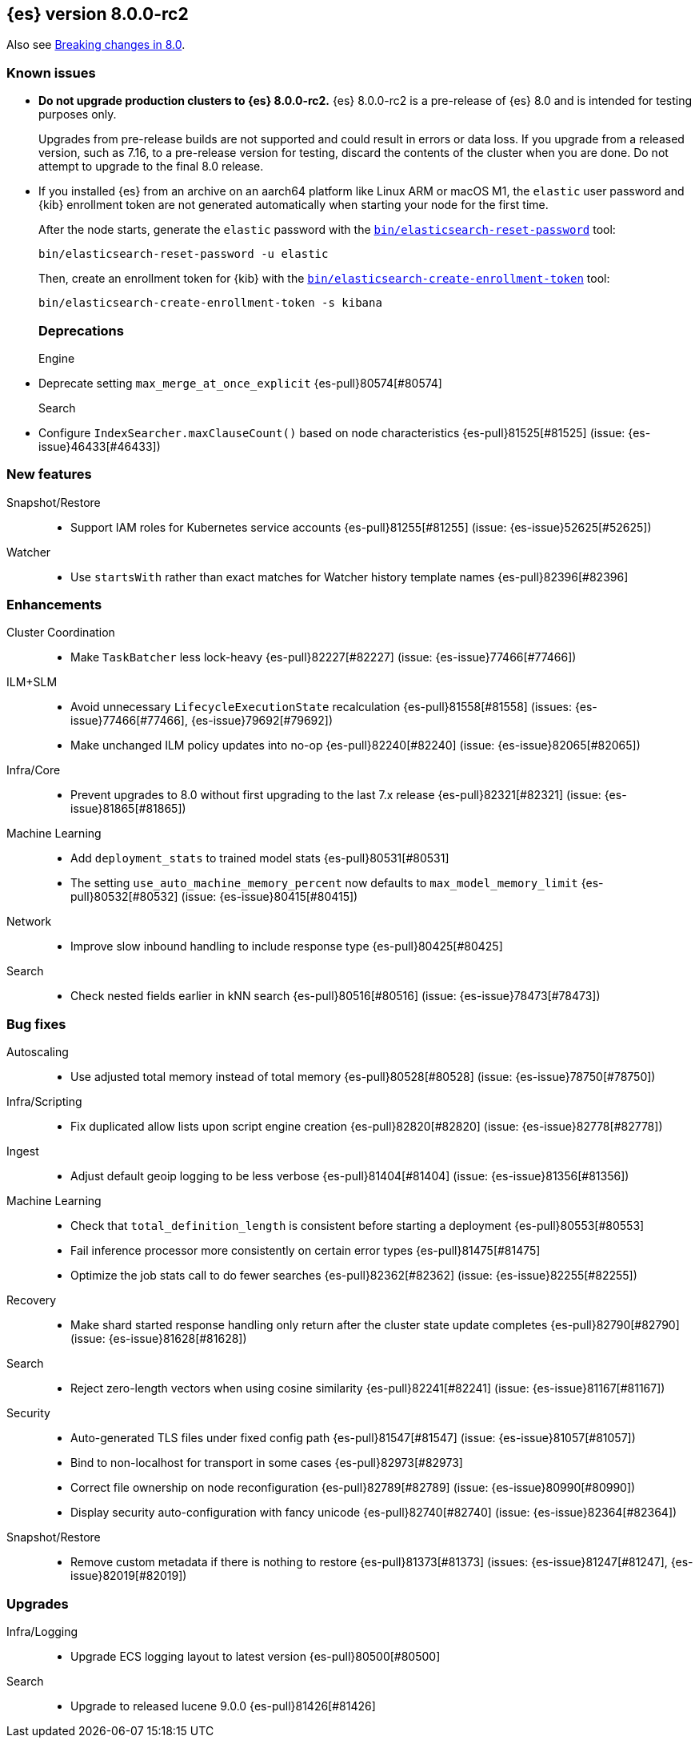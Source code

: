[[release-notes-8.0.0-rc2]]
== {es} version 8.0.0-rc2

Also see <<breaking-changes-8.0,Breaking changes in 8.0>>.

[[known-issues-8.0.0-rc2]]
[float]
=== Known issues

* **Do not upgrade production clusters to {es} 8.0.0-rc2.** {es} 8.0.0-rc2 is
a pre-release of {es} 8.0 and is intended for testing purposes only.
+
Upgrades from pre-release builds are not supported and could result in errors or
data loss. If you upgrade from a released version, such as 7.16, to a
pre-release version for testing, discard the contents of the cluster when you are
done. Do not attempt to upgrade to the final 8.0 release.

* If you installed {es} from an archive on an aarch64 platform like Linux ARM or macOS M1, the
`elastic` user password and {kib} enrollment token are not generated
automatically when starting your node for the first time.
+
--
After the node starts, generate the `elastic` password with the
<<reset-password,`bin/elasticsearch-reset-password`>> tool:

[source,bash]
----
bin/elasticsearch-reset-password -u elastic
----

Then, create an enrollment token for {kib} with the
<<create-enrollment-token,`bin/elasticsearch-create-enrollment-token`>> tool:

[source,bash]
----
bin/elasticsearch-create-enrollment-token -s kibana
----
--
[[deprecation-8.0.0-rc2]]
[float]
=== Deprecations

Engine::
* Deprecate setting `max_merge_at_once_explicit` {es-pull}80574[#80574]

Search::
* Configure `IndexSearcher.maxClauseCount()` based on node characteristics {es-pull}81525[#81525] (issue: {es-issue}46433[#46433])


[[feature-8.0.0-rc2]]
[float]
=== New features

Snapshot/Restore::
* Support IAM roles for Kubernetes service accounts {es-pull}81255[#81255] (issue: {es-issue}52625[#52625])

Watcher::
* Use `startsWith` rather than exact matches for Watcher history template names {es-pull}82396[#82396]


[[enhancement-8.0.0-rc2]]
[float]
=== Enhancements

Cluster Coordination::
* Make `TaskBatcher` less lock-heavy {es-pull}82227[#82227] (issue: {es-issue}77466[#77466])

ILM+SLM::
* Avoid unnecessary `LifecycleExecutionState` recalculation {es-pull}81558[#81558] (issues: {es-issue}77466[#77466], {es-issue}79692[#79692])
* Make unchanged ILM policy updates into no-op {es-pull}82240[#82240] (issue: {es-issue}82065[#82065])

Infra/Core::
* Prevent upgrades to 8.0 without first upgrading to the last 7.x release {es-pull}82321[#82321] (issue: {es-issue}81865[#81865])

Machine Learning::
* Add `deployment_stats` to trained model stats {es-pull}80531[#80531]
* The setting `use_auto_machine_memory_percent` now defaults to `max_model_memory_limit` {es-pull}80532[#80532] (issue: {es-issue}80415[#80415])

Network::
* Improve slow inbound handling to include response type {es-pull}80425[#80425]

Search::
* Check nested fields earlier in kNN search {es-pull}80516[#80516] (issue: {es-issue}78473[#78473])


[[bug-8.0.0-rc2]]
[float]
=== Bug fixes

Autoscaling::
* Use adjusted total memory instead of total memory {es-pull}80528[#80528] (issue: {es-issue}78750[#78750])

Infra/Scripting::
* Fix duplicated allow lists upon script engine creation {es-pull}82820[#82820] (issue: {es-issue}82778[#82778])

Ingest::
* Adjust default geoip logging to be less verbose {es-pull}81404[#81404] (issue: {es-issue}81356[#81356])

Machine Learning::
* Check that `total_definition_length` is consistent before starting a deployment {es-pull}80553[#80553]
* Fail inference processor more consistently on certain error types {es-pull}81475[#81475]
* Optimize the job stats call to do fewer searches {es-pull}82362[#82362] (issue: {es-issue}82255[#82255])

Recovery::
* Make shard started response handling only return after the cluster state update completes {es-pull}82790[#82790] (issue: {es-issue}81628[#81628])

Search::
* Reject zero-length vectors when using cosine similarity {es-pull}82241[#82241] (issue: {es-issue}81167[#81167])

Security::
* Auto-generated TLS files under fixed config path {es-pull}81547[#81547] (issue: {es-issue}81057[#81057])
* Bind to non-localhost for transport in some cases {es-pull}82973[#82973]
* Correct file ownership on node reconfiguration {es-pull}82789[#82789] (issue: {es-issue}80990[#80990])
* Display security auto-configuration with fancy unicode {es-pull}82740[#82740] (issue: {es-issue}82364[#82364])

Snapshot/Restore::
* Remove custom metadata if there is nothing to restore {es-pull}81373[#81373] (issues: {es-issue}81247[#81247], {es-issue}82019[#82019])


[[upgrade-8.0.0-rc2]]
[float]
=== Upgrades

Infra/Logging::
* Upgrade ECS logging layout to latest version {es-pull}80500[#80500]

Search::
* Upgrade to released lucene 9.0.0 {es-pull}81426[#81426]

